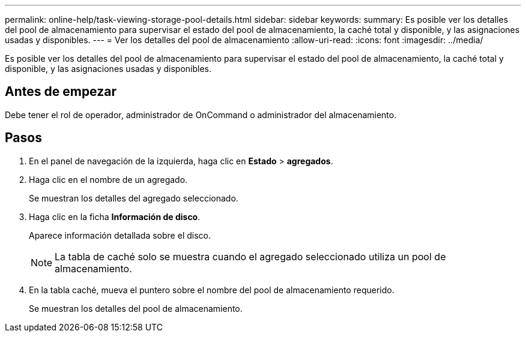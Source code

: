 ---
permalink: online-help/task-viewing-storage-pool-details.html 
sidebar: sidebar 
keywords:  
summary: Es posible ver los detalles del pool de almacenamiento para supervisar el estado del pool de almacenamiento, la caché total y disponible, y las asignaciones usadas y disponibles. 
---
= Ver los detalles del pool de almacenamiento
:allow-uri-read: 
:icons: font
:imagesdir: ../media/


[role="lead"]
Es posible ver los detalles del pool de almacenamiento para supervisar el estado del pool de almacenamiento, la caché total y disponible, y las asignaciones usadas y disponibles.



== Antes de empezar

Debe tener el rol de operador, administrador de OnCommand o administrador del almacenamiento.



== Pasos

. En el panel de navegación de la izquierda, haga clic en *Estado* > *agregados*.
. Haga clic en el nombre de un agregado.
+
Se muestran los detalles del agregado seleccionado.

. Haga clic en la ficha *Información de disco*.
+
Aparece información detallada sobre el disco.

+
[NOTE]
====
La tabla de caché solo se muestra cuando el agregado seleccionado utiliza un pool de almacenamiento.

====
. En la tabla caché, mueva el puntero sobre el nombre del pool de almacenamiento requerido.
+
Se muestran los detalles del pool de almacenamiento.


